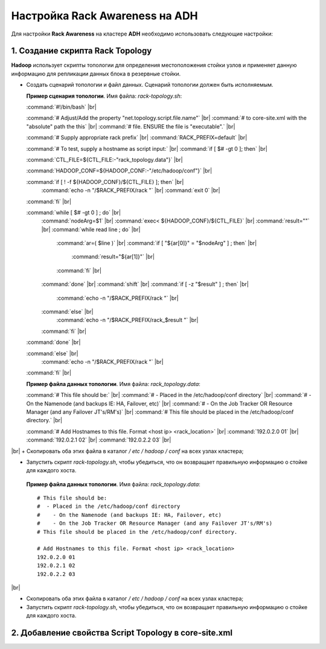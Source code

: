 Настройка Rack Awareness на ADH
-------------------------------

.. |br| raw:: html

   <br />



Для настройки **Rack Awareness** на кластере **ADH** необходимо использовать следующие настройки:


1. Создание скрипта Rack Topology 
^^^^^^^^^^^^^^^^^^^^^^^^^^^^^^^^^

**Hadoop** использует скрипты топологии для определения местоположения стойки узлов и применяет данную информацию для репликации данных блока в резервные стойки.

+ Создать сценарий топологии и файл данных. Сценарий топологии должен быть исполняемым. 

  **Пример сценария топологии**. Имя файла: *rack-topology.sh*:
  
  :command:`#!/bin/bash` |br| 

  :command:`# Adjust/Add the property "net.topology.script.file.name"` |br| 
  :command:`# to core-site.xml with the "absolute" path the this` |br| 
  :command:`# file.  ENSURE the file is "executable".` |br| 
  
  :command:`# Supply appropriate rack prefix` |br| 
  :command:`RACK_PREFIX=default` |br| 
  
  :command:`# To test, supply a hostname as script input:` |br| 
  :command:`if [ $# -gt 0 ]; then` |br| 
  
  :command:`CTL_FILE=${CTL_FILE:-"rack_topology.data"}` |br| 
  
  :command:`HADOOP_CONF=${HADOOP_CONF:-"/etc/hadoop/conf"}` |br|  
  
  :command:`if [ ! -f ${HADOOP_CONF}/${CTL_FILE} ]; then` |br| 
    :command:`echo -n "/$RACK_PREFIX/rack "` |br| 
    :command:`exit 0` |br| 
  :command:`fi` |br| 
  
  :command:`while [ $# -gt 0 ] ; do` |br| 
    :command:`nodeArg=$1` |br| 
    :command:`exec< ${HADOOP_CONF}/${CTL_FILE}` |br| 
    :command:`result=""` |br| 
    :command:`while read line ; do` |br| 
      :command:`ar=( $line )` |br| 
      :command:`if [ "${ar[0]}" = "$nodeArg" ] ; then` |br| 
        :command:`result="${ar[1]}"` |br| 
      :command:`fi` |br| 
    :command:`done` |br| 
    :command:`shift` |br| 
    :command:`if [ -z "$result" ] ; then` |br| 
      :command:`echo -n "/$RACK_PREFIX/rack "` |br| 
    :command:`else` |br| 
      :command:`echo -n "/$RACK_PREFIX/rack_$result "` |br| 
    :command:`fi` |br| 
  :command:`done` |br| 
  
  :command:`else` |br| 
    :command:`echo -n "/$RACK_PREFIX/rack "` |br| 
  :command:`fi` |br| 

  **Пример файла данных топологии**. Имя файла: *rack_topology.data*:
  
  :command:`# This file should be:` |br| 
  :command:`#  - Placed in the /etc/hadoop/conf directory` |br| 
  :command:`#    - On the Namenode (and backups IE: HA, Failover, etc)` |br| 
  :command:`#    - On the Job Tracker OR Resource Manager (and any Failover JT's/RM's)` |br|  
  :command:`# This file should be placed in the /etc/hadoop/conf directory.` |br| 
  
  :command:`# Add Hostnames to this file. Format <host ip> <rack_location>` |br| 
  :command:`192.0.2.0 01` |br| 
  :command:`192.0.2.1 02` |br| 
  :command:`192.0.2.2 03` |br| 
|br|
+ Скопировать оба этих файла в каталог */ etc / hadoop / conf* на всех узлах кластера;

+ Запустить скрипт *rack-topology.sh*, чтобы убедиться, что он возвращает правильную информацию о стойке для каждого хоста.





 **Пример файла данных топологии**. Имя файла: *rack_topology.data*::
  
  # This file should be: 
  #  - Placed in the /etc/hadoop/conf directory 
  #    - On the Namenode (and backups IE: HA, Failover, etc)
  #    - On the Job Tracker OR Resource Manager (and any Failover JT's/RM's)  
  # This file should be placed in the /etc/hadoop/conf directory.
  
  # Add Hostnames to this file. Format <host ip> <rack_location> 
  192.0.2.0 01
  192.0.2.1 02 
  192.0.2.2 03 
|br|

+ Скопировать оба этих файла в каталог */ etc / hadoop / conf* на всех узлах кластера;

+ Запустить скрипт *rack-topology.sh*, чтобы убедиться, что он возвращает правильную информацию о стойке для каждого хоста.


2. Добавление свойства Script Topology в core-site.xml
^^^^^^^^^^^^^^^^^^^^^^^^^^^^^^^^^^^^^^^^^^^^^^^^^^^^^^



